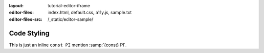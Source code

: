 :layout: tutorial-editor-iframe
:editor-files: index.html, default.css, a11y.js, sample.txt
:editor-files-src: /_static/editor-sample/

Code Styling
############

.. sourcecode:: html
    :caption: index.html

    <!DOCTYPE html>
    <html>
        <head>
            <meta charset="utf-8"/>
            <title>This is some sample HTML</title>
        </head>
        <body>
            <h1>A test page</h1>
            <div id="main">
                <!-- Content goes here -->
            </div>
        </body>
    </html>


.. sourcecode:: css
    :caption: styles.css

    h1 {
        font-size: 12pt;
    }

    #main {
        color: #ff0000;
    }

    .section > .left {
        margin-left: 1rem;
    }

.. sourcecode:: javascript
    :caption: ux.js

    function hello(name) {
        document.querySelector('h1').innerHTML = 'Hello ' + name;
    }

    let count = 0;
    count = count + 1;
    console.log(count);

This is just an inline ``const PI`` mention :samp:`{const} PI`.
